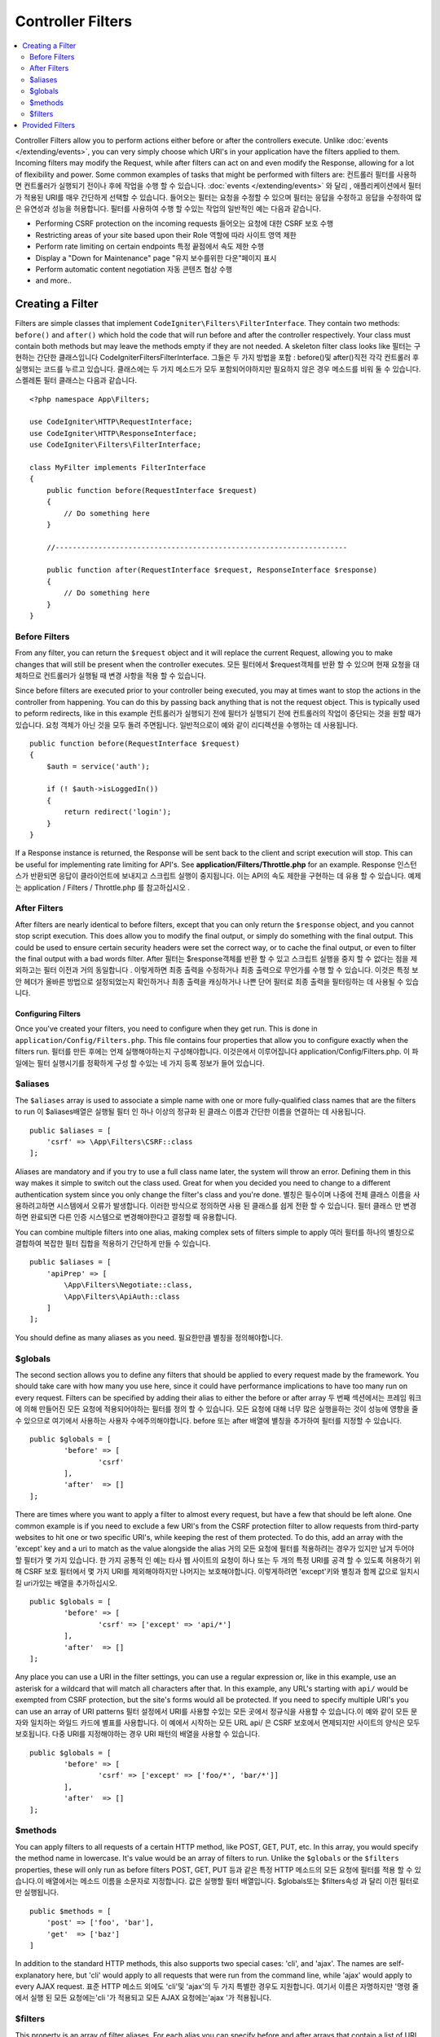 ##################
Controller Filters
##################

.. contents::
    :local:
    :depth: 2

Controller Filters allow you to perform actions either before or after the controllers execute. Unlike :doc:`events </extending/events>`,
you can very simply choose which URI's in your application have the filters applied to them. Incoming filters may
modify the Request, while after filters can act on and even modify the Response, allowing for a lot of flexibility
and power. Some common examples of tasks that might be performed with filters are:
컨트롤러 필터를 사용하면 컨트롤러가 실행되기 전이나 후에 작업을 수행 할 수 있습니다. :doc:`events </extending/events>` 와 달리 , 애플리케이션에서 필터가 적용된 URI를 매우 간단하게 선택할 수 있습니다. 들어오는 필터는 요청을 수정할 수 있으며 필터는 응답을 수정하고 응답을 수정하여 많은 유연성과 성능을 허용합니다. 필터를 사용하여 수행 할 수있는 작업의 일반적인 예는 다음과 같습니다.

* Performing CSRF protection on the incoming requests
  들어오는 요청에 대한 CSRF 보호 수행
* Restricting areas of your site based upon their Role
  역할에 따라 사이트 영역 제한
* Perform rate limiting on certain endpoints
  특정 끝점에서 속도 제한 수행
* Display a "Down for Maintenance" page
  "유지 보수를위한 다운"페이지 표시
* Perform automatic content negotiation
  자동 콘텐츠 협상 수행
* and more..

*****************
Creating a Filter
*****************

Filters are simple classes that implement ``CodeIgniter\Filters\FilterInterface``. 
They contain two methods: ``before()`` and ``after()`` which hold the code that 
will run before and after the controller respectively. Your class must contain both methods 
but may leave the methods empty if they are not needed. A skeleton filter class looks like
필터는 구현하는 간단한 클래스입니다 CodeIgniter\Filters\FilterInterface. 그들은 두 가지 방법을 포함 : before()및 after()직전 각각 컨트롤러 후 실행되는 코드를 누르고 있습니다. 클래스에는 두 가지 메소드가 모두 포함되어야하지만 필요하지 않은 경우 메소드를 비워 둘 수 있습니다. 스켈레톤 필터 클래스는 다음과 같습니다.

::

    <?php namespace App\Filters;

    use CodeIgniter\HTTP\RequestInterface;
    use CodeIgniter\HTTP\ResponseInterface;
    use CodeIgniter\Filters\FilterInterface;

    class MyFilter implements FilterInterface
    {
        public function before(RequestInterface $request)
        {
            // Do something here
        }

        //--------------------------------------------------------------------

        public function after(RequestInterface $request, ResponseInterface $response)
        {
            // Do something here
        }
    }

Before Filters
==============

From any filter, you can return the ``$request`` object and it will replace the current Request, allowing you
to make changes that will still be present when the controller executes.
모든 필터에서 $request객체를 반환 할 수 있으며 현재 요청을 대체하므로 컨트롤러가 실행될 때 변경 사항을 적용 할 수 있습니다.

Since before filters are executed prior to your controller being executed, you may at times want to stop the
actions in the controller from happening. You can do this by passing back anything that is not the request object.
This is typically used to peform redirects, like in this example
컨트롤러가 실행되기 전에 필터가 실행되기 전에 컨트롤러의 작업이 중단되는 것을 원할 때가 있습니다. 요청 객체가 아닌 것을 모두 돌려 주면됩니다. 일반적으로이 예와 같이 리디렉션을 수행하는 데 사용됩니다.

::

    public function before(RequestInterface $request)
    {
        $auth = service('auth');

        if (! $auth->isLoggedIn())
        {
            return redirect('login');
        }
    }

If a Response instance is returned, the Response will be sent back to the client and script execution will stop.
This can be useful for implementing rate limiting for API's. See **application/Filters/Throttle.php** for an
example.
Response 인스턴스가 반환되면 응답이 클라이언트에 보내지고 스크립트 실행이 중지됩니다. 이는 API의 속도 제한을 구현하는 데 유용 할 수 있습니다. 예제는 application / Filters / Throttle.php 를 참고하십시오 .

After Filters
=============

After filters are nearly identical to before filters, except that you can only return the ``$response`` object,
and you cannot stop script execution. This does allow you to modify the final output, or simply do something with
the final output. This could be used to ensure certain security headers were set the correct way, or to cache
the final output, or even to filter the final output with a bad words filter.
After 필터는 $response객체를 반환 할 수 있고 스크립트 실행을 중지 할 수 없다는 점을 제외하고는 필터 이전과 거의 동일합니다 . 이렇게하면 최종 출력을 수정하거나 최종 출력으로 무언가를 수행 할 수 있습니다. 이것은 특정 보안 헤더가 올바른 방법으로 설정되었는지 확인하거나 최종 출력을 캐싱하거나 나쁜 단어 필터로 최종 출력을 필터링하는 데 사용될 수 있습니다.

===================
Configuring Filters
===================

Once you've created your filters, you need to configure when they get run. This is done in ``application/Config/Filters.php``.
This file contains four properties that allow you to configure exactly when the filters run.
필터를 만든 후에는 언제 실행해야하는지 구성해야합니다. 이것은에서 이루어집니다 application/Config/Filters.php. 이 파일에는 필터 실행시기를 정확하게 구성 할 수있는 네 가지 등록 정보가 들어 있습니다.

$aliases
========

The ``$aliases`` array is used to associate a simple name with one or more fully-qualified class names that are the
filters to run
이 $aliases배열은 실행될 필터 인 하나 이상의 정규화 된 클래스 이름과 간단한 이름을 연결하는 데 사용됩니다.

::

    public $aliases = [
        'csrf' => \App\Filters\CSRF::class
    ];

Aliases are mandatory and if you try to use a full class name later, the system will throw an error. Defining them
in this way makes it simple to switch out the class used. Great for when you decided you need to change to a
different authentication system since you only change the filter's class and you're done.
별칭은 필수이며 나중에 전체 클래스 이름을 사용하려고하면 시스템에서 오류가 발생합니다. 이러한 방식으로 정의하면 사용 된 클래스를 쉽게 전환 할 수 있습니다. 필터 클래스 만 변경하면 완료되면 다른 인증 시스템으로 변경해야한다고 결정할 때 유용합니다.

You can combine multiple filters into one alias, making complex sets of filters simple to apply
여러 필터를 하나의 별칭으로 결합하여 복잡한 필터 집합을 적용하기 간단하게 만들 수 있습니다.

::

    public $aliases = [
        'apiPrep' => [
            \App\Filters\Negotiate::class,
            \App\Filters\ApiAuth::class
        ]
    ];

You should define as many aliases as you need.
필요한만큼 별칭을 정의해야합니다.

$globals
========

The second section allows you to define any filters that should be applied to every request made by the framework.
You should take care with how many you use here, since it could have performance implications to have too many
run on every request. Filters can be specified by adding their alias to either the before or after array
두 번째 섹션에서는 프레임 워크에 의해 만들어진 모든 요청에 적용되어야하는 필터를 정의 할 수 있습니다. 모든 요청에 대해 너무 많은 실행을하는 것이 성능에 영향을 줄 수 있으므로 여기에서 사용하는 사용자 수에주의해야합니다. before 또는 after 배열에 별칭을 추가하여 필터를 지정할 수 있습니다.

::

	public $globals = [
		'before' => [
			'csrf'
		],
		'after'  => []
	];

There are times where you want to apply a filter to almost every request, but have a few that should be left alone.
One common example is if you need to exclude a few URI's from the CSRF protection filter to allow requests from
third-party websites to hit one or two specific URI's, while keeping the rest of them protected. To do this, add
an array with the 'except' key and a uri to match as the value alongside the alias
거의 모든 요청에 필터를 적용하려는 경우가 있지만 남겨 두어야 할 필터가 몇 가지 있습니다. 한 가지 공통적 인 예는 타사 웹 사이트의 요청이 하나 또는 두 개의 특정 URI를 공격 할 수 있도록 허용하기 위해 CSRF 보호 필터에서 몇 가지 URI를 제외해야하지만 나머지는 보호해야합니다. 이렇게하려면 'except'키와 별칭과 함께 값으로 일치시킬 uri가있는 배열을 추가하십시오.

::

	public $globals = [
		'before' => [
			'csrf' => ['except' => 'api/*']
		],
		'after'  => []
	];

Any place you can use a URI in the filter settings, you can use a regular expression or, like in this example, use
an asterisk for a wildcard that will match all characters after that. In this example, any URL's starting with ``api/``
would be exempted from CSRF protection, but the site's forms would all be protected. If you need to specify multiple
URI's you can use an array of URI patterns
필터 설정에서 URI를 사용할 수있는 모든 곳에서 정규식을 사용할 수 있습니다.이 예와 같이 모든 문자와 일치하는 와일드 카드에 별표를 사용합니다. 이 예에서 시작하는 모든 URL api/ 은 CSRF 보호에서 면제되지만 사이트의 양식은 모두 보호됩니다. 다중 URI를 지정해야하는 경우 URI 패턴의 배열을 사용할 수 있습니다.

::

	public $globals = [
		'before' => [
			'csrf' => ['except' => ['foo/*', 'bar/*']]
		],
		'after'  => []
	];

$methods
========

You can apply filters to all requests of a certain HTTP method, like POST, GET, PUT, etc. In this array, you would
specify the method name in lowercase. It's value would be an array of filters to run. Unlike the ``$globals`` or the
``$filters`` properties, these will only run as before filters
POST, GET, PUT 등과 같은 특정 HTTP 메소드의 모든 요청에 필터를 적용 할 수 있습니다.이 배열에서는 메소드 이름을 소문자로 지정합니다. 값은 실행할 필터 배열입니다. $globals또는 $filters속성 과 달리 이전 필터로만 실행됩니다.

::

    public $methods = [
        'post' => ['foo', 'bar'],
        'get'  => ['baz']
    ]

In addition to the standard HTTP methods, this also supports two special cases: 'cli', and 'ajax'. The names are
self-explanatory here, but 'cli' would apply to all requests that were run from the command line, while 'ajax'
would apply to every AJAX request.
표준 HTTP 메소드 외에도 'cli'및 'ajax'의 두 가지 특별한 경우도 지원합니다. 여기서 이름은 자명하지만 '명령 줄에서 실행 된 모든 요청에는'cli '가 적용되고 모든 AJAX 요청에는'ajax '가 적용됩니다.

$filters
========

This property is an array of filter aliases. For each alias you can specify before and after arrays that contain
a list of URI patterns that filter should apply to
이 속성은 필터 별칭의 배열입니다. 각 별칭에 대해 필터가 적용되어야하는 URI 패턴 목록을 포함하는 배열 앞뒤에 지정할 수 있습니다.

::

    public filters = [
        'foo' => ['before' => ['admin/*'], 'after' => ['users/*']],
        'bar' => ['before' => ['api/*', 'admin/*']]
    ];

****************
Provided Filters
****************

Three filters are bundled with CodeIgniter4: Honeypot, Security, and Throttler
